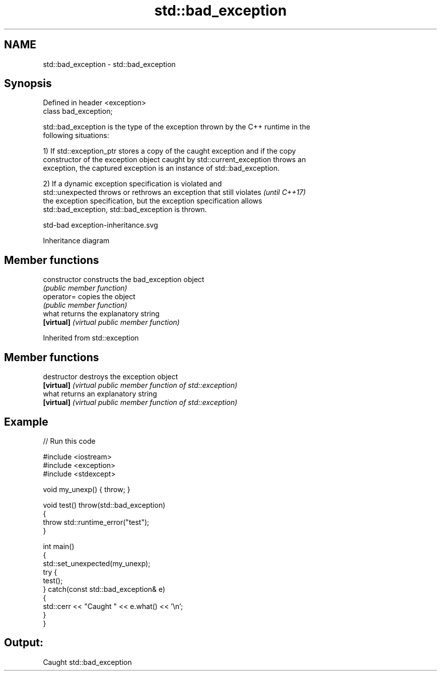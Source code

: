 .TH std::bad_exception 3 "2019.08.27" "http://cppreference.com" "C++ Standard Libary"
.SH NAME
std::bad_exception \- std::bad_exception

.SH Synopsis
   Defined in header <exception>
   class bad_exception;

   std::bad_exception is the type of the exception thrown by the C++ runtime in the
   following situations:

   1) If std::exception_ptr stores a copy of the caught exception and if the copy
   constructor of the exception object caught by std::current_exception throws an
   exception, the captured exception is an instance of std::bad_exception.

   2) If a dynamic exception specification is violated and
   std::unexpected throws or rethrows an exception that still violates    \fI(until C++17)\fP
   the exception specification, but the exception specification allows
   std::bad_exception, std::bad_exception is thrown.

   std-bad exception-inheritance.svg

                                   Inheritance diagram

.SH Member functions

   constructor   constructs the bad_exception object
                 \fI(public member function)\fP
   operator=     copies the object
                 \fI(public member function)\fP
   what          returns the explanatory string
   \fB[virtual]\fP     \fI(virtual public member function)\fP

Inherited from std::exception

.SH Member functions

   destructor   destroys the exception object
   \fB[virtual]\fP    \fI(virtual public member function of std::exception)\fP
   what         returns an explanatory string
   \fB[virtual]\fP    \fI(virtual public member function of std::exception)\fP

.SH Example

   
// Run this code

 #include <iostream>
 #include <exception>
 #include <stdexcept>

 void my_unexp() { throw; }

 void test() throw(std::bad_exception)
 {
     throw std::runtime_error("test");
 }

 int main()
 {
     std::set_unexpected(my_unexp);
     try {
          test();
     } catch(const std::bad_exception& e)
     {
         std::cerr << "Caught " << e.what() << '\\n';
     }
 }

.SH Output:

 Caught std::bad_exception
